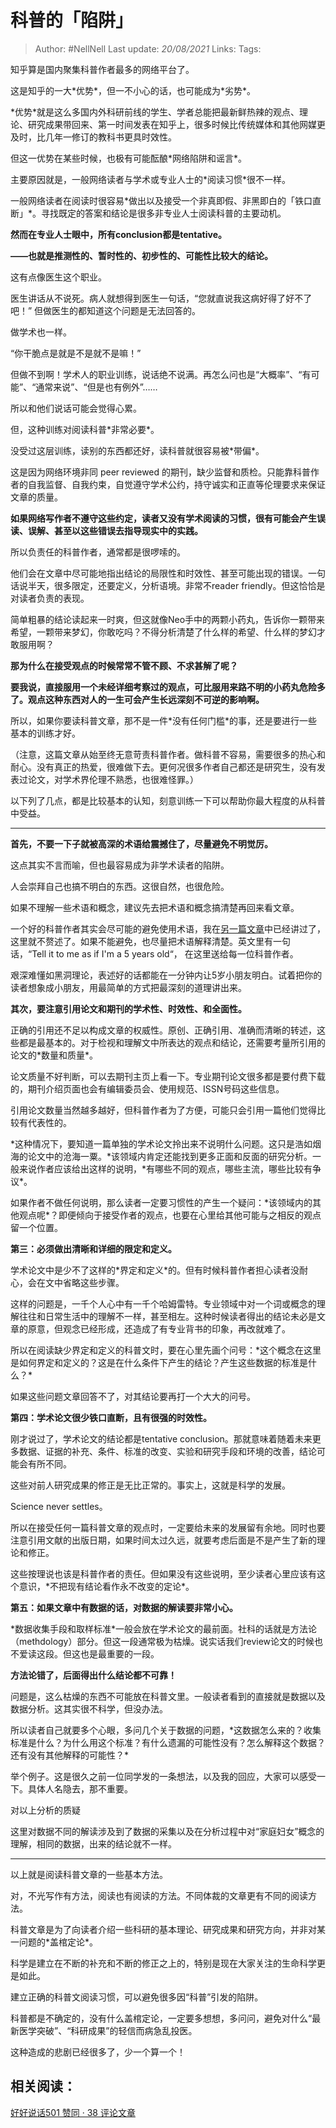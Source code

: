 * 科普的「陷阱」
  :PROPERTIES:
  :CUSTOM_ID: 科普的陷阱
  :END:

#+BEGIN_QUOTE
  Author: #NellNell Last update: /20/08/2021/ Links: Tags:
#+END_QUOTE

知乎算是国内聚集科普作者最多的网络平台了。

这是知乎的一大*优势*，但一不小心的话，也可能成为*劣势*。

*优势*就是这么多国内外科研前线的学生、学者总能把最新鲜热辣的观点、理论、研究成果带回来、第一时间发表在知乎上，很多时候比传统媒体和其他网媒更及时，比几年一修订的教科书更具时效性。

但这一优势在某些时候，也极有可能酝酿*网络陷阱和谣言*。

主要原因就是，一般网络读者与学术或专业人士的*阅读习惯*很不一样。

一般网络读者在阅读时很容易*做出以及接受一个非真即假、非黑即白的「铁口直断」*。寻找既定的答案和结论是很多非专业人士阅读科普的主要动机。

*然而在专业人士眼中，所有conclusion都是tentative。*

*------也就是推测性的、暂时性的、初步性的、可能性比较大的结论。*

这有点像医生这个职业。

医生讲话从不说死。病人就想得到医生一句话，“您就直说我这病好得了好不了吧！”
但做医生的都知道这个问题是无法回答的。

做学术也一样。

“你干脆点是就是不是就不是嘛！”

但做不到啊！学术人的职业训练，说话绝不说满。再怎么问也是“大概率”、“有可能”、“通常来说”、“但是也有例外”......

所以和他们说话可能会觉得心累。

但，这种训练对阅读科普*非常必要*。

没受过这层训练，读别的东西都还好，读科普就很容易被*带偏*。

这是因为网络环境非同 peer reviewed
的期刊，缺少监督和质检。只能靠科普作者的自我监督、自我约束，自觉遵守学术公约，持守诚实和正直等伦理要求来保证文章的质量。

*如果网络写作者不遵守这些约定，读者又没有学术阅读的习惯，很有可能会产生误读、误解、甚至以这些错误去指导现实中的实践。*

所以负责任的科普作者，通常都是很啰嗦的。

他们会在文章中尽可能地指出结论的局限性和时效性、甚至可能出现的错误。一句话说半天，很多限定，还要定义，分析语境。非常不reader
friendly。但这恰恰是对读者负责的表现。

简单粗暴的结论读起来一时爽，但这就像Neo手中的两颗小药丸，告诉你一颗带来希望，一颗带来梦幻，你敢吃吗？不得分析清楚了什么样的希望、什么样的梦幻才敢服用啊？

*那为什么在接受观点的时候常常不管不顾、不求甚解了呢？*

*要我说，直接服用一个未经详细考察过的观点，可比服用来路不明的小药丸危险多了。观点这种东西对人的一生可会产生长远深刻不可逆的影响啊。*

所以，如果你要读科普文章，那不是一件*没有任何门槛*的事，还是要进行一些基本的训练才好。

（注意，这篇文章从始至终无意苛责科普作者。做科普不容易，需要很多的热心和耐心。没有真正的热爱，很难做下去。更何况很多作者自己都还是研究生，没有发表过论文，对学术界伦理不熟悉，也很难怪罪。）

以下列了几点，都是比较基本的认知，刻意训练一下可以帮助你最大程度的从科普中受益。

--------------

*首先，不要一下子就被高深的术语给震撼住了，尽量避免不明觉厉。*

这点其实不言而喻，但也最容易成为非学术读者的陷阱。

人会崇拜自己也搞不明白的东西。这很自然，也很危险。

如果不理解一些术语和概念，建议先去把术语和概念搞清楚再回来看文章。

一个好的科普作者其实会尽可能的避免使用术语，我在[[https://zhuanlan.zhihu.com/p/106595277][另一篇文章]]中已经讲过了，这里就不赘述了。如果不能避免，也尽量把术语解释清楚。英文里有一句话，“Tell
it to me as if I'm a 5 years old“， 在这里送给每一位科普作者。

艰深难懂如黑洞理论，表述好的话都能在一分钟内让5岁小朋友明白。试着把你的读者想象成小朋友，用最简单的方式把最深刻的道理讲出来。

*其次，要注意引用论文和期刊的学术性、时效性、和全面性。*

正确的引用还不足以构成文章的权威性。原创、正确引用、准确而清晰的转述，这些都是最基本的。对于检视和理解文中所表达的观点和结论，还需要考量所引用的论文的*数量和质量*。

论文质量不好判断，可以去期刊主页上看一下。专业期刊论文很多都是要付费下载的，期刊介绍页面也会有编辑委员会、使用规范、ISSN号码这些信息。

引用论文数量当然越多越好，但科普作者为了方便，可能只会引用一篇他们觉得比较有代表性的。

*这种情况下，要知道一篇单独的学术论文拎出来不说明什么问题。这只是浩如烟海的论文中的沧海一粟。*该领域内肯定还能找到更多正面和反面的研究分析。一般来说作者应该给出这样的说明，*有哪些不同的观点，哪些主流，哪些比较有争议*。

如果作者不做任何说明，那么读者一定要习惯性的产生一个疑问：*该领域内的其他观点呢*？即便倾向于接受作者的观点，也要在心里给其他可能与之相反的观点留一个位置。

*第三：必须做出清晰和详细的限定和定义。*

学术论文中是少不了这样的*界定和定义*的。但有时候科普作者担心读者没耐心，会在文中省略这些步骤。

这样的问题是，一千个人心中有一千个哈姆雷特。专业领域中对一个词或概念的理解往往和日常生活中的理解不一样，甚至相左。这种时候读者得出的结论未必是文章的原意，但观念已经形成，还造成了有专业背书的印象，再改就难了。

所以在阅读缺少界定和定义的科普文时，要在心里先画个问号：*这个概念在这里是如何界定和定义的？这是在什么条件下产生的结论？产生这些数据的标准是什么？*

如果这些问题文章回答不了，对其结论要再打一个大大的问号。

*第四：学术论文很少铁口直断，且有很强的时效性。*

刚才说过了，学术论文的结论都是tentative
conclusion。那就意味着随着未来更多数据、证据的补充、条件、标准的改变、实验和研究手段和环境的改善，结论可能会有所不同。

这些对前人研究成果的修正是无比正常的。事实上，这就是科学的发展。

Science never settles。

所以在接受任何一篇科普文章的观点时，一定要给未来的发展留有余地。同时也要注意引用文献的出版日期，如果时间太过久远，就要考虑后面是不是产生了新的理论和修正。

这些按理说也该是科普作者的责任。但如果没有这些说明，至少读者心里应该有这个意识，*不把现有结论看作永不改变的定论*。

*第五：如果文章中有数据的话，对数据的解读要非常小心。*

*数据收集手段和取样标准*一般会放在学术论文的最前面。社科的话就是方法论（methdology）部分。但这一段通常极为枯燥。说实话我们review论文的时候也不爱读这段。但这也是最重要的一段。

*方法论错了，后面得出什么结论都不可靠！*

问题是，这么枯燥的东西不可能放在科普文里。一般读者看到的直接就是数据以及数据分析。这其实很不科学，但没办法。

所以读者自己就要多个心眼，多问几个关于数据的问题，*这数据怎么来的？收集标准是什么？为什么用这个标准？有什么遗漏的可能性没有？怎么解释这个数据？还有没有其他解释的可能性？*

举个例子。这是很久之前一位同学发的一条想法，以及我的回应，大家可以感受一下。具体人名隐去，那不重要。

[[https://pic2.zhimg.com/v2-7a85b0fed36956d10b42d198aaccfe3d_b.jpg]]

[[https://pic2.zhimg.com/80/v2-7a85b0fed36956d10b42d198aaccfe3d_720w.jpg]]

[[https://pic2.zhimg.com/v2-93546ac740a5b9853b9c0ba1623bcfc1_b.jpg]]

[[https://pic2.zhimg.com/80/v2-93546ac740a5b9853b9c0ba1623bcfc1_720w.jpg]]

对以上分析的质疑

这里对数据不同的解读涉及到了数据的采集以及在分析过程中对“家庭妇女”概念的理解，相同的数据，出来的结论就不一样。

--------------

以上就是阅读科普文章的一些基本方法。

对，不光写作有方法，阅读也有阅读的方法。不同体裁的文章更有不同的阅读方法。

科普文章是为了向读者介绍一些科研的基本理论、研究成果和研究方向，并非对某一问题的*盖棺定论*。

科学是建立在不断的补充和不断的修正之上的，特别是现在大家关注的生命科学更是如此。

建立正确的科普文阅读习惯，可以避免很多因“科普”引发的陷阱。

科普都是不确定的，没有什么盖棺定论，一定要多想想，多问问，避免对什么“最新医学突破”、“科研成果”的轻信而病急乱投医。

这种造成的悲剧已经很多了，少一个算一个！

** 相关阅读：
   :PROPERTIES:
   :CUSTOM_ID: 相关阅读
   :END:

[[https://zhuanlan.zhihu.com/p/106595277][好好说话501 赞同 · 38
评论文章]]
